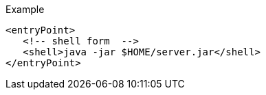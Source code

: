 .Example
[source,xml,indent=0,subs="verbatim,quotes,attributes"]
----
<entryPoint>
   <!-- shell form  -->
   <shell>java -jar $HOME/server.jar</shell>
</entryPoint>
----